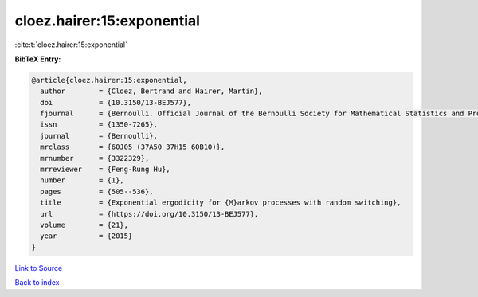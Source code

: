 cloez.hairer:15:exponential
===========================

:cite:t:`cloez.hairer:15:exponential`

**BibTeX Entry:**

.. code-block:: bibtex

   @article{cloez.hairer:15:exponential,
     author        = {Cloez, Bertrand and Hairer, Martin},
     doi           = {10.3150/13-BEJ577},
     fjournal      = {Bernoulli. Official Journal of the Bernoulli Society for Mathematical Statistics and Probability},
     issn          = {1350-7265},
     journal       = {Bernoulli},
     mrclass       = {60J05 (37A50 37H15 60B10)},
     mrnumber      = {3322329},
     mrreviewer    = {Feng-Rung Hu},
     number        = {1},
     pages         = {505--536},
     title         = {Exponential ergodicity for {M}arkov processes with random switching},
     url           = {https://doi.org/10.3150/13-BEJ577},
     volume        = {21},
     year          = {2015}
   }

`Link to Source <https://doi.org/10.3150/13-BEJ577},>`_


`Back to index <../By-Cite-Keys.html>`_
